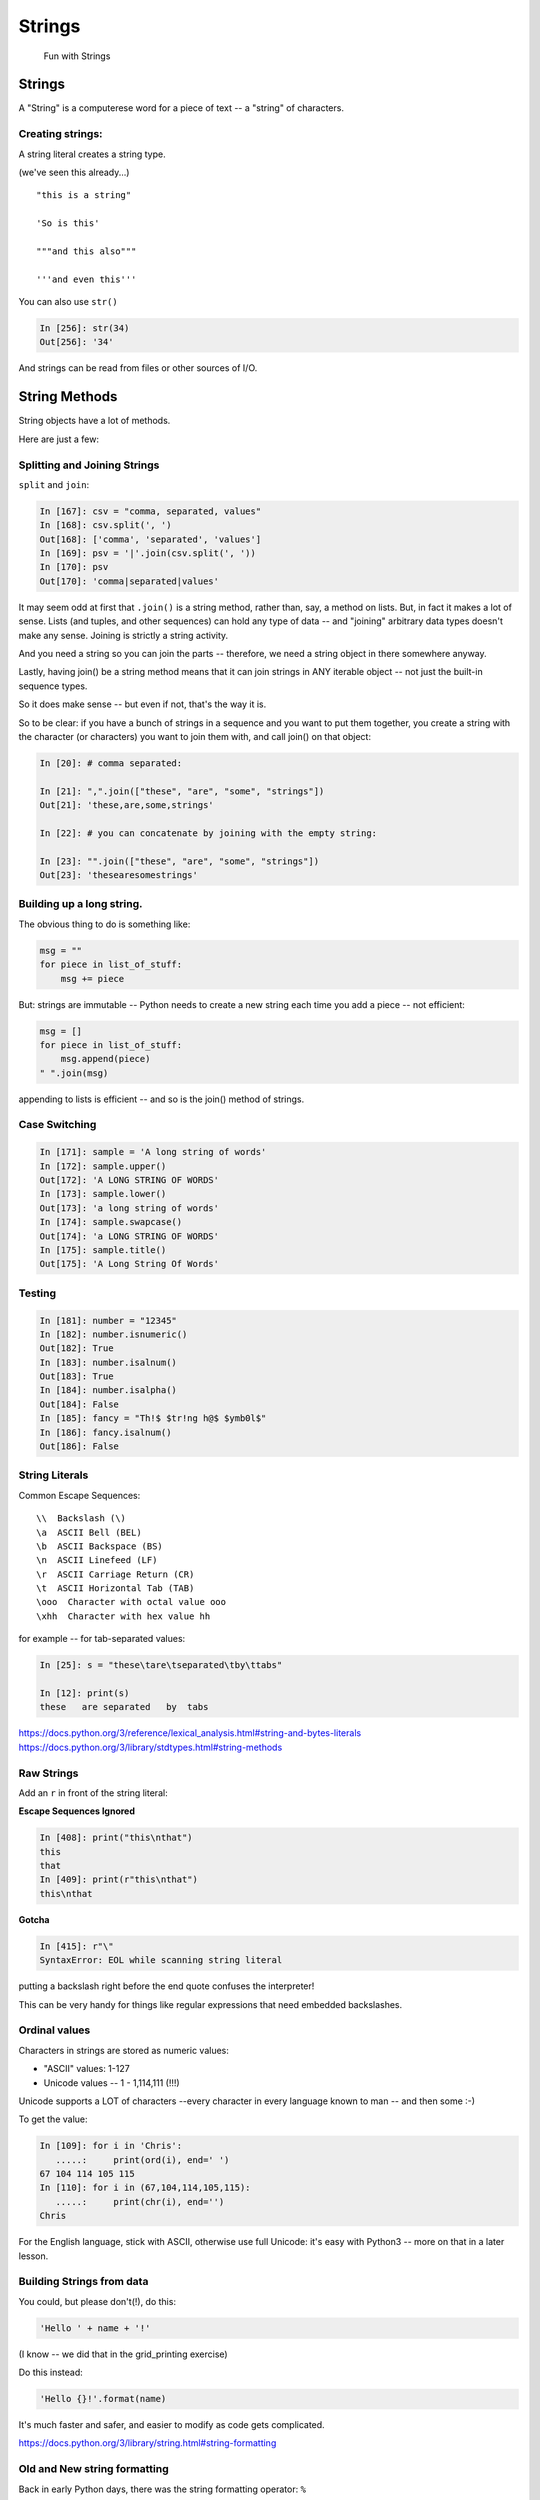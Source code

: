 .. _strings:

#######
Strings
#######

  Fun with Strings

Strings
=======

A "String" is a computerese word for a piece of text -- a "string" of characters.

Creating strings:
-----------------

A string literal creates a string type.

(we've seen this already...)

::

    "this is a string"

    'So is this'

    """and this also"""

    '''and even this'''

You can also use ``str()``

.. code-block:: ipython

    In [256]: str(34)
    Out[256]: '34'

And strings can be read from files or other sources of I/O.

String Methods
===============

String objects have a lot of methods.

Here are just a few:

Splitting and Joining Strings
-----------------------------

``split`` and ``join``:

.. code-block:: ipython

    In [167]: csv = "comma, separated, values"
    In [168]: csv.split(', ')
    Out[168]: ['comma', 'separated', 'values']
    In [169]: psv = '|'.join(csv.split(', '))
    In [170]: psv
    Out[170]: 'comma|separated|values'

It may seem odd at first that ``.join()`` is a string method, rather than, say, a method on lists. But, in fact it makes a lot of sense. Lists (and tuples, and other sequences) can hold any type of data -- and "joining" arbitrary data types doesn't make any sense.  Joining is strictly a string activity.

And you need a string so you can join the parts -- therefore, we need a string object in there somewhere anyway.

Lastly, having join() be a string method means that it can join strings in ANY iterable object -- not just the built-in sequence types.

So it does make sense -- but even if not, that's the way it is.

So to be clear: if you have a bunch of strings in a sequence and you want to put them together, you create a string with the character (or characters) you want to join them with, and call join() on that object:

.. code-block:: python

    In [20]: # comma separated:

    In [21]: ",".join(["these", "are", "some", "strings"])
    Out[21]: 'these,are,some,strings'

    In [22]: # you can concatenate by joining with the empty string:

    In [23]: "".join(["these", "are", "some", "strings"])
    Out[23]: 'thesearesomestrings'

Building up a long string.
--------------------------

The obvious thing to do is something like:

.. code-block:: python

  msg = ""
  for piece in list_of_stuff:
      msg += piece

But: strings are immutable -- Python needs to create a new string each time you add a piece -- not efficient:

.. code-block:: python

   msg = []
   for piece in list_of_stuff:
       msg.append(piece)
   " ".join(msg)

appending to lists is efficient -- and so is the join() method of strings.


Case Switching
--------------

.. code-block:: ipython

    In [171]: sample = 'A long string of words'
    In [172]: sample.upper()
    Out[172]: 'A LONG STRING OF WORDS'
    In [173]: sample.lower()
    Out[173]: 'a long string of words'
    In [174]: sample.swapcase()
    Out[174]: 'a LONG STRING OF WORDS'
    In [175]: sample.title()
    Out[175]: 'A Long String Of Words'


Testing
--------

.. code-block:: ipython

    In [181]: number = "12345"
    In [182]: number.isnumeric()
    Out[182]: True
    In [183]: number.isalnum()
    Out[183]: True
    In [184]: number.isalpha()
    Out[184]: False
    In [185]: fancy = "Th!$ $tr!ng h@$ $ymb0l$"
    In [186]: fancy.isalnum()
    Out[186]: False


String Literals
-----------------

Common Escape Sequences::

    \\  Backslash (\)
    \a  ASCII Bell (BEL)
    \b  ASCII Backspace (BS)
    \n  ASCII Linefeed (LF)
    \r  ASCII Carriage Return (CR)
    \t  ASCII Horizontal Tab (TAB)
    \ooo  Character with octal value ooo
    \xhh  Character with hex value hh

for example -- for tab-separated values:

.. code-block:: ipython

    In [25]: s = "these\tare\tseparated\tby\ttabs"

    In [12]: print(s)
    these   are separated   by  tabs

https://docs.python.org/3/reference/lexical_analysis.html#string-and-bytes-literals
https://docs.python.org/3/library/stdtypes.html#string-methods

Raw Strings
------------

Add an ``r`` in front of the string literal:

**Escape Sequences Ignored**

.. code-block:: ipython

    In [408]: print("this\nthat")
    this
    that
    In [409]: print(r"this\nthat")
    this\nthat

**Gotcha**

.. code-block:: ipython

    In [415]: r"\"
    SyntaxError: EOL while scanning string literal

putting a backslash right before the end quote confuses the interpreter!

This can be very handy for things like regular expressions that need embedded backslashes.


Ordinal values
--------------

Characters in strings are stored as numeric values:

* "ASCII" values: 1-127

* Unicode values -- 1 - 1,114,111 (!!!)

Unicode supports a LOT of characters --every character in every language known to man -- and then some :-)

To get the value:

.. code-block:: ipython

    In [109]: for i in 'Chris':
       .....:     print(ord(i), end=' ')
    67 104 114 105 115
    In [110]: for i in (67,104,114,105,115):
       .....:     print(chr(i), end='')
    Chris

For the English language, stick with ASCII, otherwise use full Unicode: it's easy with Python3 -- more on that in a later lesson.


Building Strings from data
--------------------------

You could, but please don't(!), do this:

.. code-block:: python

    'Hello ' + name + '!'

(I know -- we did that in the grid_printing exercise)

Do this instead:

.. code-block:: python

    'Hello {}!'.format(name)

It's much faster and safer, and easier to modify as code gets complicated.

https://docs.python.org/3/library/string.html#string-formatting


Old and New string formatting
-----------------------------

Back in early Python days, there was the string formatting operator: ``%``

.. code-block:: python

    "a string: %s and a number: %i "%("text", 45)

This is very similar to C-style string formatting (`sprintf`).

It's still around, and handy --- but ...

The "new" ``format()`` method is more powerful and flexible, so we'll focus on that in this class.

String Formatting
-----------------

The string ``format()`` method:

.. code-block:: ipython

    In [62]: "A decimal integer is: {:d}".format(34)
    Out[62]: 'A decimal integer is: 34'

    In [63]: "a floating point is: {:f}".format(34.5)
    Out[63]: 'a floating point is: 34.500000'

    In [64]: "a string is the default: {}".format("anything")
    Out[64]: 'a string is the default: anything'


Multiple placeholders:
-----------------------

.. code-block:: ipython

    In [65]: "the number is {} is {}".format('five', 5)
    Out[65]: 'the number is five is 5'

    In [66]: "the first 3 numbers are {}, {}, {}".format(1,2,3)
    Out[66]: 'the first 3 numbers are 1, 2, 3'

The counts must agree:

.. code-block:: ipython

    In [67]: "string with {} formatting {}".format(1)
    ---------------------------------------------------------------------------
    IndexError                                Traceback (most recent call last)
    <ipython-input-67-a079bc472aca> in <module>()
    ----> 1 "string with {} formatting {}".format(1)

    IndexError: tuple index out of range


Named placeholders:
-------------------

.. code-block:: ipython


    In [69]: "Hello, {name}, whadaya know?".format(name="Joe")
    Out[69]: 'Hello, Joe, whadaya know?'

You can use values more than once, and skip values:

.. code-block:: ipython

    In [73]: "Hi, {name}. Howzit, {name}?".format(name='Bob')
    Out[73]: 'Hi, Bob. Howzit, Bob?'


The format operator works with string variables, too:

.. code-block:: ipython

    In [80]: s = "{:d} / {:d} = {:f}"

    In [81]: a, b = 12, 3

    In [82]: s.format(a, b, a/b)
    Out[82]: '12 / 3 = 4.000000'

So you can dynamically build a format string, and then use it in multiple places in the code.


Complex Formatting
------------------

There is a complete syntax for specifying all sorts of options.

It's well worth your while to spend some time getting to know this
`formatting language`_. You can accomplish a great deal just with this.

.. _formatting language: https://docs.python.org/3/library/string.html#format-specification-mini-language

Here is a nice tutorial:

https://pyformat.info/

And a nice formatting cookbook:

https://mkaz.tech/python-string-format.html


Literal String Interpolation
============================

In Python 3.6, yet another string formatting method was introduced.

Known at "f-strings", or more formally, "Literal String Interpolation", they provide a concise, readable way to include the value of Python expressions inside strings. In particular, they make it easy to include names in the current namespace without having to type them multiple times.

For example:

.. code-block:: ipython

    In [24]: first = "Chris"

    In [25]: last = "Barker"

    In [26]: f"My name is {first} {last}"
    Out[26]: 'My name is Chris Barker'

Note that they are called "f-strings" because they are created by putting and "f" before the string -- "f" is for format.

All the other ways to do this required a lot more typing:

.. code-block:: ipython

    In [28]: "My name is {first} {last}".format(first=first, last=last)
    Out[28]: 'My name is Chris Barker'

    In [29]: "My name is {} {}".format(first, last)
    Out[29]: 'My name is Chris Barker'

    In [30]: "My name is %s %s" % (first, last)
    Out[30]: 'My name is Chris Barker'

f-string basics
---------------

f-strings are actually pretty simple concept:

You can interpolate the stringifcation of any expression into a string at run time. Variables are all evaluated at the current scope.

The expression is put inside curly brackets: {}, the same as for the ``.format`` method.

So what does that all mean?

For this most simple example::

  f"some text: {expression}"

`expression` is any valid python expression(remember that an expression is a combination of values and operators and names that produces a value).

The expression is evaluated, and then, if it is not a string, it is converted to one, so it's really::

  f"some text: {str(expression)}"

Let's see how that works in practice:

.. code-block:: ipython

    In [32]: # define a couple of names:

    In [33]: x = 5

    In [34]: y = 12

    In [35]: name = "fred"

    In [36]: # a simple string:

    In [37]: f"some text: {name}"
    Out[37]: 'some text: fred'

    In [38]: # if it's not a string, it will be turned into one:

    In [39]: f"some text: {x}"
    Out[39]: 'some text: 5'

    In [40]: # but you can do a more complex expression as well:

    In [41]: f"some text: {x + y}"
    Out[41]: 'some text: 17'

    In [42]: # and call methods:

    In [43]: f"some text: {name.capitalize()}"
    Out[43]: 'some text: Fred'

    In [45]: # even boolean expressions:

    In [46]: f"some text: {name if x < 5 else name2}"
    Out[46]: 'some text: bob'

You can put ANY expression in there -- no matter how complex. But do be careful, if it's too complex, it will just make the code harder to read!

And it has to be an expression, not a statement -- so you can't put a for loop or anything like that in there.

You can see how this can be a very powerful and quick way to get things done.

f-string use
------------

F-strings are a very new Python feature. They will cause a syntax error in any Python version older than 3.6 -- and 3.6 was first released on December 23, 2016 -- less than a year from this writing.

So there is not much out there in the wild, and I have yet to see it in production code.

They are not currently used in any of the examples in this course.

Nevertheless, they are a nifty feature that could be very useful, so feel free to use them where it makes you code cleaner and clearer.

More on f-strings
-----------------

To read all about the justification and syntax, read PEP 498:

https://www.python.org/dev/peps/pep-0498/

Other resources for f-strings
-----------------------------

f-strings are quite new, but there are a few introductions out there:

A short introduction:

https://cito.github.io/blog/f-strings/

Another intro:

https://www.pydanny.com/python-f-strings-are-fun.html

One that gets into the technical details (bytecode! -- for the real geeks):

https://hackernoon.com/a-closer-look-at-how-python-f-strings-work-f197736b3bdb


